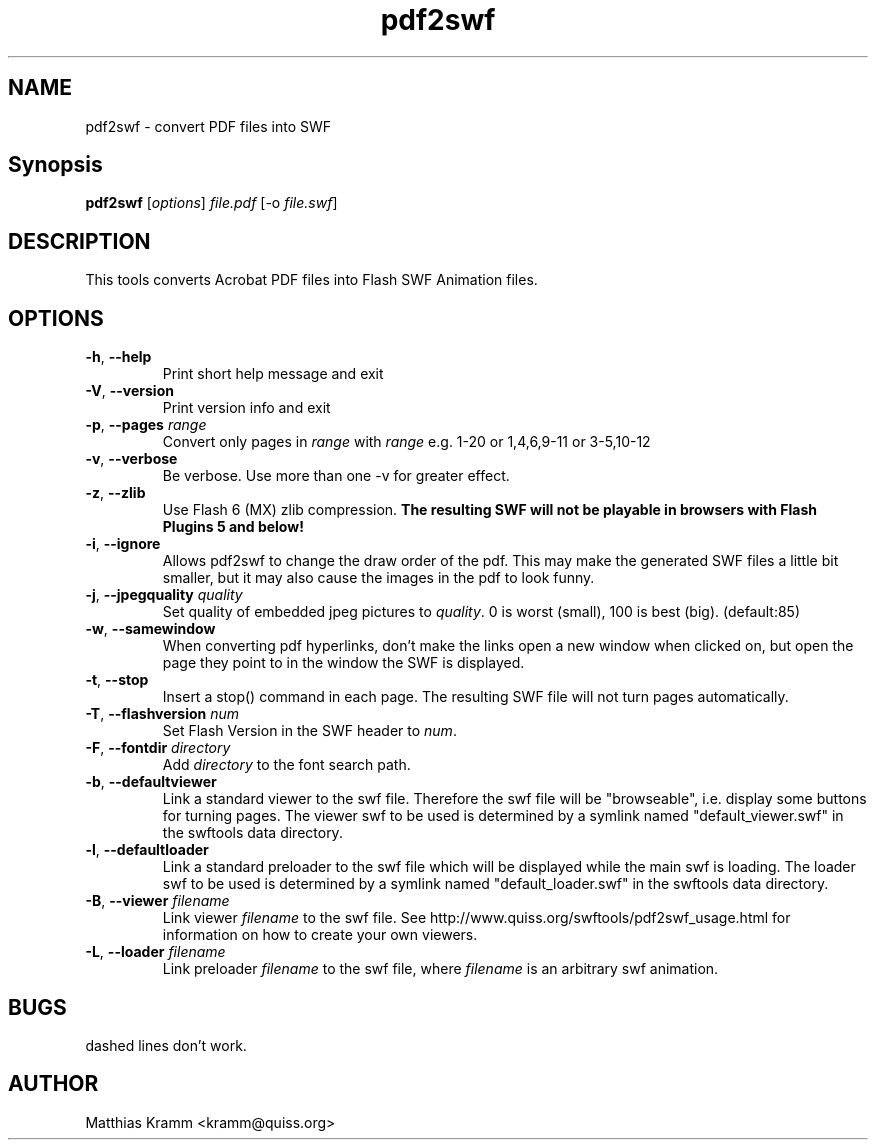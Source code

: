 .TH pdf2swf "1" "January 2003" "pdf2swf" "swftools"
.SH NAME
pdf2swf - convert PDF files into SWF
.SH Synopsis
.B pdf2swf
[\fIoptions\fR] \fIfile.pdf\fR [-o \fIfile.swf\fR]
.SH DESCRIPTION
This tools converts Acrobat PDF files into Flash SWF Animation
files.
.SH OPTIONS
.TP
\fB\-h\fR, \fB\-\-help\fR
Print short help message and exit
.TP
\fB\-V\fR, \fB\-\-version\fR
Print version info and exit
.TP
\fB\-p\fR, \fB\-\-pages\fR \fIrange\fR
Convert only pages in \fIrange\fR with \fIrange\fR e.g. 1-20 or 1,4,6,9-11 or
3-5,10-12
.TP
\fB\-v\fR, \fB\-\-verbose\fR
Be verbose. Use more than one -v for greater effect.
.TP
\fB\-z\fR, \fB\-\-zlib\fR
Use Flash 6 (MX) zlib compression.
\fBThe resulting SWF will not be playable in browsers with Flash Plugins 5 and below!\fR
.TP
\fB\-i\fR, \fB\-\-ignore\fR
Allows pdf2swf to change the draw order of the pdf. This may make the generated
SWF files a little bit smaller, but it may also cause the images in the pdf to look funny.
.TP
\fB\-j\fR, \fB\-\-jpegquality\fR \fIquality\fR
Set quality of embedded jpeg pictures to \fIquality\fR. 0 is worst (small), 100 is best (big). (default:85)
.TP
\fB\-w\fR, \fB\-\-samewindow\fR
When converting pdf hyperlinks, don't make the links open a new window when clicked on,
but open the page they point to in the window the SWF is displayed.
.TP
\fB\-t\fR, \fB\-\-stop\fR
Insert a stop() command in each page. The resulting SWF file will not turn pages automatically.
.TP
\fB\-T\fR, \fB\-\-flashversion\fR \fInum\fR
Set Flash Version in the SWF header to \fInum\fR.
.TP
\fB\-F\fR, \fB\-\-fontdir\fR \fIdirectory\fR
Add \fIdirectory\fR to the font search path.
.TP
\fB\-b\fR, \fB\-\-defaultviewer\fR 
Link a standard viewer to the swf file. Therefore the swf file will be "browseable", i.e.
display some buttons for turning pages.
The viewer swf to be used is determined by a symlink named "default_viewer.swf" in
the swftools data directory.
.TP
\fB\-l\fR, \fB\-\-defaultloader\fR
Link a standard preloader to the swf file which will be displayed while the main swf is
loading.
The loader swf to be used is determined by a symlink named "default_loader.swf" in
the swftools data directory.
.TP
\fB\-B\fR, \fB\-\-viewer\fR \fIfilename\fR
Link viewer \fIfilename\fR to the swf file. See http://www.quiss.org/swftools/pdf2swf_usage.html
for information on how to create your own viewers.
.TP
\fB\-L\fR, \fB\-\-loader\fR \fIfilename\fR
Link preloader \fIfilename\fR to the swf file, where \fIfilename\fR
is an arbitrary swf animation.
.SH BUGS
.PP
dashed lines don't work.

.SH AUTHOR

Matthias Kramm <kramm@quiss.org>
